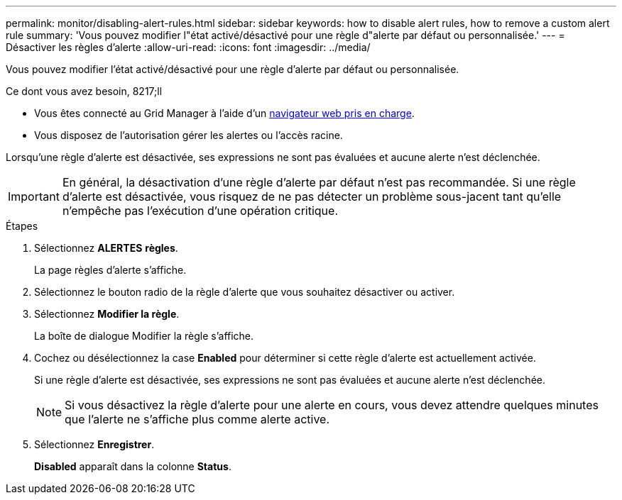 ---
permalink: monitor/disabling-alert-rules.html 
sidebar: sidebar 
keywords: how to disable alert rules, how to remove a custom alert rule 
summary: 'Vous pouvez modifier l"état activé/désactivé pour une règle d"alerte par défaut ou personnalisée.' 
---
= Désactiver les règles d'alerte
:allow-uri-read: 
:icons: font
:imagesdir: ../media/


[role="lead"]
Vous pouvez modifier l'état activé/désactivé pour une règle d'alerte par défaut ou personnalisée.

.Ce dont vous avez besoin, 8217;ll
* Vous êtes connecté au Grid Manager à l'aide d'un xref:../admin/web-browser-requirements.adoc[navigateur web pris en charge].
* Vous disposez de l'autorisation gérer les alertes ou l'accès racine.


Lorsqu'une règle d'alerte est désactivée, ses expressions ne sont pas évaluées et aucune alerte n'est déclenchée.


IMPORTANT: En général, la désactivation d'une règle d'alerte par défaut n'est pas recommandée. Si une règle d'alerte est désactivée, vous risquez de ne pas détecter un problème sous-jacent tant qu'elle n'empêche pas l'exécution d'une opération critique.

.Étapes
. Sélectionnez *ALERTES* *règles*.
+
La page règles d'alerte s'affiche.

. Sélectionnez le bouton radio de la règle d'alerte que vous souhaitez désactiver ou activer.
. Sélectionnez *Modifier la règle*.
+
La boîte de dialogue Modifier la règle s'affiche.

. Cochez ou désélectionnez la case *Enabled* pour déterminer si cette règle d'alerte est actuellement activée.
+
Si une règle d'alerte est désactivée, ses expressions ne sont pas évaluées et aucune alerte n'est déclenchée.

+

NOTE: Si vous désactivez la règle d'alerte pour une alerte en cours, vous devez attendre quelques minutes que l'alerte ne s'affiche plus comme alerte active.

. Sélectionnez *Enregistrer*.
+
*Disabled* apparaît dans la colonne *Status*.


